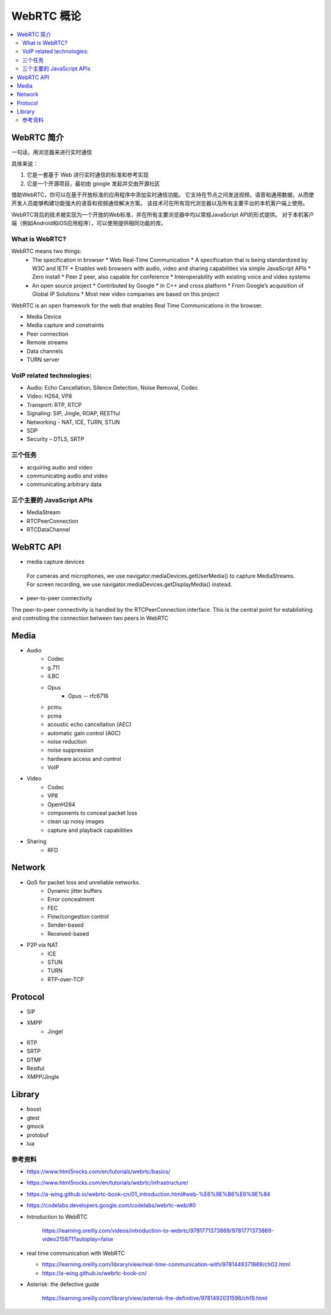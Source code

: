 ######################
WebRTC 概论
######################

.. contents::
    :local:


WebRTC 简介
=======================

一句话，用浏览器来进行实时通信

具体来说：

1. 它是一套基于 Web 进行实时通信的标准和参考实现
2. 它是一个开源项目，最初由 google 发起并交由开源社区


借助WebRTC，你可以在基于开放标准的应用程序中添加实时通信功能。 它支持在节点之间发送视频，语音和通用数据，从而使开发人员能够构建功能强大的语音和视频通信解决方案。 该技术可在所有现代浏览器以及所有主要平台的本机客户端上使用。 

WebRTC背后的技术被实现为一个开放的Web标准，并在所有主要浏览器中均以常规JavaScript API的形式提供。 对于本机客户端（例如Android和iOS应用程序），可以使用提供相同功能的库。 


What is WebRTC?
---------------------------------
WebRTC means two things: 
  * The specification in browser
    * Web Real-Time Communication
    * A specification that is being standardized by W3C and IETF
    * Enables web browsers with audio, video and sharing capabilities via simple JavaScript APIs
    * Zero install
    * Peer 2 peer, also capable for conference
    * Interoperability with existing voice and video systems
  * An open source project
    * Contributed by Google
    * In C++ and cross platform
    * From Google’s acquisition of Global IP Solutions
    * Most new video companies are based on this project

WebRTC is an open framework for the web that enables Real Time Communications in the browser.

* Media Device
* Media capture and constraints
* Peer connection
* Remote streams
* Data channels
* TURN server

VoIP related technologies:
------------------------------
* Audio: Echo Cancellation, Silence Detection, Noise Removal, Codec
* Video: H264, VP8
* Transport: RTP, RTCP
* Signaling: SIP, Jingle, ROAP, RESTful
* Networking - NAT, ICE, TURN, STUN
* SDP
* Security – DTLS, SRTP



三个任务
------------------------------
* acquiring audio and video
* communicating audio and video
* communicating arbitrary data


三个主要的 JavaScript APIs
------------------------------
* MediaStream
* RTCPeerConnection
* RTCDataChannel


WebRTC API
===========================

* media capture devices

 For cameras and microphones, we use navigator.mediaDevices.getUserMedia() to capture MediaStreams. 
 For screen recording, we use navigator.mediaDevices.getDisplayMedia() instead.

* peer-to-peer connectivity

The peer-to-peer connectivity is handled by the RTCPeerConnection interface. 
This is the central point for establishing and controlling the connection between two peers in WebRTC

Media
====================

* Audio
    * Codec
    * g.711
    * iLBC
    * Opus
        * Opus -- rfc6716
    * pcmu
    * pcma
    * acoustic echo cancellation (AEC) 
    * automatic gain control (AGC) 
    * noise reduction
    * noise suppression 
    * hardware access and control
    * VoIP

* Video
    * Codec
    * VP8
    * OpenH264
    * components to conceal packet loss 
    * clean up noisy images 
    * capture and playback capabilities

* Sharing
    * RFD

Network
==================

* QoS for packet loss and unreliable networks. 
    * Dynamic jitter buffers
    * Error concealment 
    * FEC
    * Flow/congestion control
    * Sender-based
    * Received-based
* P2P via NAT
    * ICE
    * STUN
    * TURN
    * RTP-over-TCP

Protocol
==================
* SIP
* XMPP
    * Jingel
* RTP
* SRTP
* DTMF
* Restful
* XMPP/Jingle

Library
==================
* boost
* gtest
* gmock
* protobuf
* lua





 


参考资料
-------------

* https://www.html5rocks.com/en/tutorials/webrtc/basics/
* https://www.html5rocks.com/en/tutorials/webrtc/infrastructure/
* https://a-wing.github.io/webrtc-book-cn/01_introduction.html#web-%E6%9E%B6%E6%9E%84
* https://codelabs.developers.google.com/codelabs/webrtc-web/#0   
* Introduction to WebRTC

    https://learning.oreilly.com/videos/introduction-to-webrtc/9781771373869/9781771373869-video215871?autoplay=false

* real time communication with WebRTC

  - https://learning.oreilly.com/library/view/real-time-communication-with/9781449371869/ch02.html
  - https://a-wing.github.io/webrtc-book-cn/

* Asterisk: the defective guide

    https://learning.oreilly.com/library/view/asterisk-the-definitive/9781492031598/ch19.html

